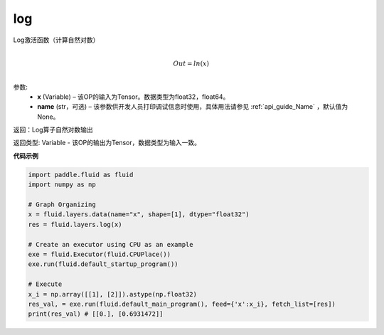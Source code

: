 .. _cn_api_fluid_layers_log:

log
-------------------------------

.. py:function:: paddle.fluid.layers.log(x, name=None)


Log激活函数（计算自然对数）

.. math::
                  \\Out=ln(x)\\


参数:
  - **x** (Variable) – 该OP的输入为Tensor。数据类型为float32，float64。 
  - **name** (str，可选) – 该参数供开发人员打印调试信息时使用，具体用法请参见 :ref:`api_guide_Name` ，默认值为None。

返回：Log算子自然对数输出

返回类型: Variable - 该OP的输出为Tensor，数据类型为输入一致。


**代码示例**

..  code-block:: python

  import paddle.fluid as fluid
  import numpy as np

  # Graph Organizing
  x = fluid.layers.data(name="x", shape=[1], dtype="float32")
  res = fluid.layers.log(x)
  
  # Create an executor using CPU as an example
  exe = fluid.Executor(fluid.CPUPlace())
  exe.run(fluid.default_startup_program())

  # Execute
  x_i = np.array([[1], [2]]).astype(np.float32)
  res_val, = exe.run(fluid.default_main_program(), feed={'x':x_i}, fetch_list=[res])
  print(res_val) # [[0.], [0.6931472]]

